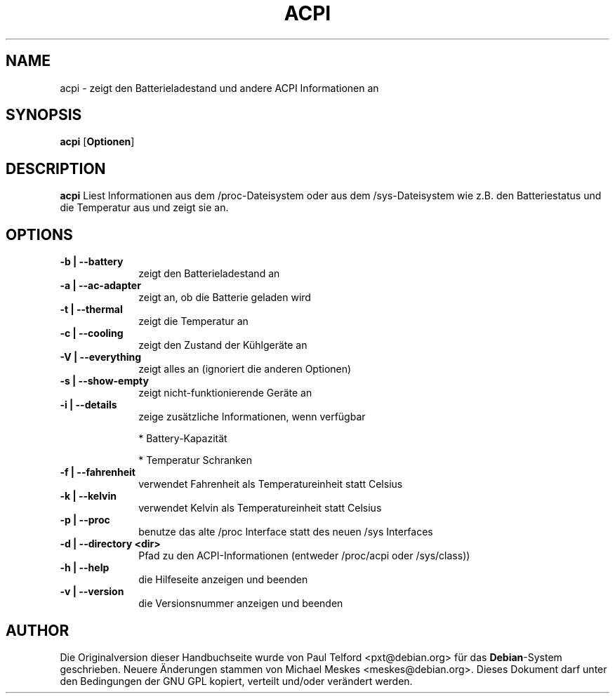 .TH "ACPI" "1" 
.SH "NAME" 
acpi - zeigt den Batterieladestand und andere ACPI Informationen an
.SH "SYNOPSIS" 
.PP 
\fBacpi\fP [\fBOptionen\fP] 
.SH "DESCRIPTION" 
.PP 
\fBacpi\fP 
Liest Informationen aus dem /proc-Dateisystem oder aus dem /sys-Dateisystem wie
z.B. den Batteriestatus und die Temperatur aus und zeigt sie an.
.SH "OPTIONS" 
.IP "\fB-b | --battery\fP         " 10 
zeigt den Batterieladestand an
.IP "\fB-a | --ac-adapter\fP " 10
zeigt an, ob die Batterie geladen wird
.IP "\fB-t |  --thermal\fP " 10
zeigt die Temperatur an
.IP "\fB-c | --cooling\fP " 10
zeigt den Zustand der Kühlgeräte an
.IP "\fB-V | --everything\fP " 10
zeigt alles an (ignoriert die anderen Optionen)
.IP "\fB-s | --show-empty\fP " 10
zeigt nicht-funktionierende Geräte an
.IP "\fB-i | --details\fP " 10
zeige zusätzliche Informationen, wenn verfügbar
.IP
* Battery-Kapazität
.IP
* Temperatur Schranken
.IP "\fB-f | --fahrenheit\fP " 10
verwendet Fahrenheit als Temperatureinheit statt Celsius
.IP "\fB-k | --kelvin\fP " 10
verwendet Kelvin als Temperatureinheit statt Celsius
.IP "\fB-p | --proc\fP " 10
benutze das alte /proc Interface statt des neuen /sys Interfaces
.IP "\fB-d | --directory <dir>\fP " 10
Pfad zu den ACPI-Informationen (entweder /proc/acpi oder /sys/class))
.IP "\fB-h | --help\fP " 10
die Hilfeseite anzeigen und beenden
.IP "\fB-v | --version\fP " 10
die Versionsnummer anzeigen und beenden

.SH "AUTHOR" 
.PP 
Die Originalversion dieser Handbuchseite wurde von Paul Telford
<pxt@debian.org> für das \fBDebian\fP-System geschrieben. Neuere Änderungen
stammen von Michael Meskes <meskes@debian.org>. Dieses Dokument darf unter den
Bedingungen der GNU GPL kopiert, verteilt und/oder verändert werden.

